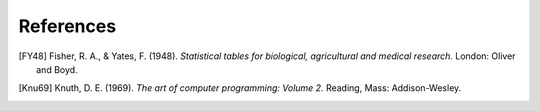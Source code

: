 References
==========

.. [FY48] Fisher, R. A., & Yates, F. (1948). *Statistical tables for biological, agricultural and medical research.* London: Oliver and Boyd.

.. [Knu69] Knuth, D. E. (1969). *The art of computer programming: Volume 2.* Reading, Mass: Addison-Wesley.

